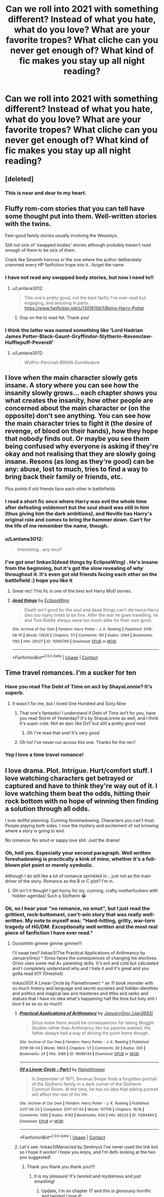 #+TITLE: Can we roll into 2021 with something different? Instead of what you hate, what do you love? What are your favorite tropes? What cliche can you never get enough of? What kind of fic makes you stay up all night reading?

* Can we roll into 2021 with something different? Instead of what you hate, what do you love? What are your favorite tropes? What cliche can you never get enough of? What kind of fic makes you stay up all night reading?
:PROPERTIES:
:Author: vichan
:Score: 111
:DateUnix: 1609462854.0
:DateShort: 2021-Jan-01
:FlairText: Discussion
:END:

** [deleted]
:PROPERTIES:
:Score: 34
:DateUnix: 1609465022.0
:DateShort: 2021-Jan-01
:END:

*** This is near and dear to my heart.
:PROPERTIES:
:Author: vichan
:Score: 15
:DateUnix: 1609467096.0
:DateShort: 2021-Jan-01
:END:


** Fluffy rom-com stories that you can tell have some thought put into them. Well-written stories with the twins.

Feel-good family stories usually involving the Weasleys.

Still not sick of 'swapped bodies' stories although probably haven't read enough of them to be sick of them.

Crack like Seventh horcrux or the one where the author deliberately crammed every HP fanfiction trope into it...forget the name
:PROPERTIES:
:Author: Lantana3012
:Score: 38
:DateUnix: 1609463398.0
:DateShort: 2021-Jan-01
:END:

*** I have not read any swapped body stories, but now I need to!!
:PROPERTIES:
:Author: PTwritesmore
:Score: 8
:DateUnix: 1609463676.0
:DateShort: 2021-Jan-01
:END:

**** u/Lantana3012:
#+begin_quote
  This one's pretty good, not the best fanfic I've ever read but engaging, and amusing in parts. [[https://www.fanfiction.net/s/13016156/1/Being-Harry-Potter]]
#+end_quote
:PROPERTIES:
:Author: Lantana3012
:Score: 7
:DateUnix: 1609463947.0
:DateShort: 2021-Jan-01
:END:

***** Oop on the to read list. Thank you!
:PROPERTIES:
:Author: PTwritesmore
:Score: 3
:DateUnix: 1609464135.0
:DateShort: 2021-Jan-01
:END:


*** I think the latter was named something like 'Lord Hadrian James Potter-Black-Gaunt-Gryffindor-Slytherin-Ravenclaw-Hufflepuff-Peverell'
:PROPERTIES:
:Author: redpxtato
:Score: 4
:DateUnix: 1609468399.0
:DateShort: 2021-Jan-01
:END:

**** u/Lantana3012:
#+begin_quote
  Wulfric-Percivall-BRIAN-Dumbledore
#+end_quote
:PROPERTIES:
:Author: Lantana3012
:Score: 4
:DateUnix: 1609468547.0
:DateShort: 2021-Jan-01
:END:


** I love when the main character slowly gets insane. A story where you can see how the insanity slowly grows... each chapter shows you what creates the insanity, how other people are concerned about the main character or (on the opposite) don't see anything. You can see how the main character tries to fight it (the desire of revenge, of blood on their hands), how they hope that nobody finds out. Or maybe you see them being confused why everyone is asking if they're okay and not realising that they are slowly going insane. Resons (as long as they're good) can be any: abuse, lost to much, tries to find a way to bring back their family or friends, etc.

Plus points if old friends face each other in battlefields
:PROPERTIES:
:Author: helloandbyeeee
:Score: 28
:DateUnix: 1609468603.0
:DateShort: 2021-Jan-01
:END:

*** I read a short fic once where Harry was evil the whole time after defeating voldemort but the soul shard was still in him (thus giving him the dark ambitions), and Neville has Harry's original role and comes to bring the hammer down. Can't for the life of me remember the name, though.
:PROPERTIES:
:Author: BabeWaitBabeNo
:Score: 6
:DateUnix: 1609469154.0
:DateShort: 2021-Jan-01
:END:


*** u/Lantana3012:
#+begin_quote
  Interesting...any recs?
#+end_quote
:PROPERTIES:
:Author: Lantana3012
:Score: 5
:DateUnix: 1609471822.0
:DateShort: 2021-Jan-01
:END:


*** I've got one! linkao3(dead things by EclipseWing) . He's insane from the beginning, but it's got the slow revealing of /why/ throughout it. It's even got old friends facing each other on the battlefield :) hope you like it
:PROPERTIES:
:Author: lilaccomma
:Score: 4
:DateUnix: 1609625770.0
:DateShort: 2021-Jan-03
:END:

**** Great rec! This fic is one of the best evil Harry MoD stories.
:PROPERTIES:
:Author: Zephrok
:Score: 2
:DateUnix: 1617911973.0
:DateShort: 2021-Apr-09
:END:


**** [[https://archiveofourown.org/works/15695769][*/dead things/*]] by [[https://www.archiveofourown.org/users/EclipseWing/pseuds/EclipseWing][/EclipseWing/]]

#+begin_quote
  Death isn't good for the soul and dead things can't die twice.Harry dies too many times to be fine. After the war he goes travelling; he and Tom Riddle always were too much alike for their own good.
#+end_quote

^{/Site/:} ^{Archive} ^{of} ^{Our} ^{Own} ^{*|*} ^{/Fandom/:} ^{Harry} ^{Potter} ^{-} ^{J.} ^{K.} ^{Rowling} ^{*|*} ^{/Published/:} ^{2018-08-16} ^{*|*} ^{/Words/:} ^{12826} ^{*|*} ^{/Chapters/:} ^{1/1} ^{*|*} ^{/Comments/:} ^{191} ^{*|*} ^{/Kudos/:} ^{3384} ^{*|*} ^{/Bookmarks/:} ^{1183} ^{*|*} ^{/Hits/:} ^{29027} ^{*|*} ^{/ID/:} ^{15695769} ^{*|*} ^{/Download/:} ^{[[https://archiveofourown.org/downloads/15695769/dead%20things.epub?updated_at=1607645611][EPUB]]} ^{or} ^{[[https://archiveofourown.org/downloads/15695769/dead%20things.mobi?updated_at=1607645611][MOBI]]}

--------------

*FanfictionBot*^{2.0.0-beta} | [[https://github.com/FanfictionBot/reddit-ffn-bot/wiki/Usage][Usage]] | [[https://www.reddit.com/message/compose?to=tusing][Contact]]
:PROPERTIES:
:Author: FanfictionBot
:Score: 2
:DateUnix: 1609625795.0
:DateShort: 2021-Jan-03
:END:


** Time travel romances. I'm a sucker for ten
:PROPERTIES:
:Author: Redhotlipstik
:Score: 55
:DateUnix: 1609463823.0
:DateShort: 2021-Jan-01
:END:

*** Have you read The Debt of Time on ao3 by ShayaLonnie? It's superb.
:PROPERTIES:
:Author: BabeWaitBabeNo
:Score: 12
:DateUnix: 1609466266.0
:DateShort: 2021-Jan-01
:END:

**** It wasn't for me, but I loved One Hundred and Sixty Nine
:PROPERTIES:
:Author: Redhotlipstik
:Score: 11
:DateUnix: 1609466367.0
:DateShort: 2021-Jan-01
:END:

***** That one's fantastic! I understand if Debt of Time isn't for you, have you read Storm of Yesterday? It's by ShayaLonnie as well, and I think it's super cute. Not an epic like DoT but still a pretty good read
:PROPERTIES:
:Author: midelus
:Score: 4
:DateUnix: 1609466958.0
:DateShort: 2021-Jan-01
:END:

****** Oh I've read that one! It's very good
:PROPERTIES:
:Author: Redhotlipstik
:Score: 3
:DateUnix: 1609468367.0
:DateShort: 2021-Jan-01
:END:


***** Oh ho! I've never run across this one. Thanks for the rec!!
:PROPERTIES:
:Author: BabeWaitBabeNo
:Score: 3
:DateUnix: 1609467055.0
:DateShort: 2021-Jan-01
:END:


*** Yep I love a time travel romance!
:PROPERTIES:
:Author: PTwritesmore
:Score: 6
:DateUnix: 1609464153.0
:DateShort: 2021-Jan-01
:END:


** I love drama. Plot. Intrigue. Hurt/comfort stuff. I love watching characters get betrayed or captured and have to think they're way out of it. I love watching them beat the odds, hitting their rock bottom with no hope of winning then finding a solution through all odds.

I love skillful planning. Cunning foreshadowing. Characters you can't trust. People playing both sides. I love the mystery and excitement of not knowing where a story is going to end.

No romance. No smut or sappy love shit. Just the drama!
:PROPERTIES:
:Author: WhistlingBanshee
:Score: 50
:DateUnix: 1609463807.0
:DateShort: 2021-Jan-01
:END:

*** Oh, hell yes. Especially your second paragraph. Well written foreshadowing is practically a kink of mine, whether it's a full-blown plot point or merely symbolic.

Although I do still like a bit of romance sprinkled in... just not as the main driver of the story. Romance as the B or C plot? I'm in.
:PROPERTIES:
:Author: vichan
:Score: 15
:DateUnix: 1609465067.0
:DateShort: 2021-Jan-01
:END:

**** Oh isn't it though! I get horny for sly, cunning, crafty motherfuckers with hidden agendas! Such a Slytherin 😂
:PROPERTIES:
:Author: WhistlingBanshee
:Score: 6
:DateUnix: 1609466017.0
:DateShort: 2021-Jan-01
:END:


*** Ok, so I hear your "no romance, no smut", but I just read the grittiest, rock-bottomest, can't-win story that was really well-written. My note to myself was: "Hard-hitting, gritty, war-torn tragedy of HG/DM. Exceptionally well written and the most real piece of fanfiction I have ever read."
:PROPERTIES:
:Author: BabeWaitBabeNo
:Score: 11
:DateUnix: 1609466196.0
:DateShort: 2021-Jan-01
:END:

**** Oooohhhh gimme gimme gimme!!!

I'll swap two? linkao3(The Practical Applications of Arithmancy by JanuaryGrey) ^ Sirius faces the consiquences of changing his electives. Orion uses some real A+ parenting skills. It's evil and cold but calculated and I completely understand why and I hate it and it's great and you gotta read it!!!! (Oneshot)

linkao3(Of A Linear Circle by Flamethrower) ^ an 11 book monster with so much history and language and secret societies and hidden identities and politics and magical law and masteries and titles and ranks and statues that I have no idea what's happening half the time but holy shit I love it so so so so much!
:PROPERTIES:
:Author: WhistlingBanshee
:Score: 6
:DateUnix: 1609466507.0
:DateShort: 2021-Jan-01
:END:

***** [[https://archiveofourown.org/works/19086139][*/Practical Applications of Arithmancy/*]] by [[https://www.archiveofourown.org/users/Jan3693/pseuds/JanuaryGrey][/JanuaryGrey (Jan3693)/]]

#+begin_quote
  Sirius knew there would be consequences for taking Muggle Studies rather than Arithmancy like his parents wanted. His father always had a way of driving the point home though.
#+end_quote

^{/Site/:} ^{Archive} ^{of} ^{Our} ^{Own} ^{*|*} ^{/Fandom/:} ^{Harry} ^{Potter} ^{-} ^{J.} ^{K.} ^{Rowling} ^{*|*} ^{/Published/:} ^{2019-06-04} ^{*|*} ^{/Words/:} ^{5903} ^{*|*} ^{/Chapters/:} ^{1/1} ^{*|*} ^{/Comments/:} ^{30} ^{*|*} ^{/Kudos/:} ^{300} ^{*|*} ^{/Bookmarks/:} ^{24} ^{*|*} ^{/Hits/:} ^{3186} ^{*|*} ^{/ID/:} ^{19086139} ^{*|*} ^{/Download/:} ^{[[https://archiveofourown.org/downloads/19086139/Practical%20Applications.epub?updated_at=1559616790][EPUB]]} ^{or} ^{[[https://archiveofourown.org/downloads/19086139/Practical%20Applications.mobi?updated_at=1559616790][MOBI]]}

--------------

[[https://archiveofourown.org/works/11284494][*/Of a Linear Circle - Part I/*]] by [[https://www.archiveofourown.org/users/flamethrower/pseuds/flamethrower][/flamethrower/]]

#+begin_quote
  In September of 1971, Severus Snape finds a forgotten portrait of the Slytherin family in a dark corner of the Slytherin Common Room. At the time, he has no idea that talking portrait will affect the rest of his life.
#+end_quote

^{/Site/:} ^{Archive} ^{of} ^{Our} ^{Own} ^{*|*} ^{/Fandom/:} ^{Harry} ^{Potter} ^{-} ^{J.} ^{K.} ^{Rowling} ^{*|*} ^{/Published/:} ^{2017-06-23} ^{*|*} ^{/Completed/:} ^{2017-07-04} ^{*|*} ^{/Words/:} ^{107176} ^{*|*} ^{/Chapters/:} ^{16/16} ^{*|*} ^{/Comments/:} ^{1290} ^{*|*} ^{/Kudos/:} ^{4742} ^{*|*} ^{/Bookmarks/:} ^{634} ^{*|*} ^{/Hits/:} ^{98223} ^{*|*} ^{/ID/:} ^{11284494} ^{*|*} ^{/Download/:} ^{[[https://archiveofourown.org/downloads/11284494/Of%20a%20Linear%20Circle%20-.epub?updated_at=1608258843][EPUB]]} ^{or} ^{[[https://archiveofourown.org/downloads/11284494/Of%20a%20Linear%20Circle%20-.mobi?updated_at=1608258843][MOBI]]}

--------------

*FanfictionBot*^{2.0.0-beta} | [[https://github.com/FanfictionBot/reddit-ffn-bot/wiki/Usage][Usage]] | [[https://www.reddit.com/message/compose?to=tusing][Contact]]
:PROPERTIES:
:Author: FanfictionBot
:Score: 3
:DateUnix: 1609466535.0
:DateShort: 2021-Jan-01
:END:


***** Let's see: linkao3(Manacled by Senlinyu) I've never used the link bot so I hope it works! I hope you enjoy, and I'm defo looking at the two you suggested!
:PROPERTIES:
:Author: BabeWaitBabeNo
:Score: 6
:DateUnix: 1609467304.0
:DateShort: 2021-Jan-01
:END:

****** Thank you thank you thank you!!!!
:PROPERTIES:
:Author: WhistlingBanshee
:Score: 2
:DateUnix: 1609467398.0
:DateShort: 2021-Jan-01
:END:

******* It is my pleasure! It's twisted and mysterious and just smashing!
:PROPERTIES:
:Author: BabeWaitBabeNo
:Score: 1
:DateUnix: 1609467541.0
:DateShort: 2021-Jan-01
:END:

******** Update, I'm on chapter 17 and this is gloriously horrific and twisted I love it!
:PROPERTIES:
:Author: WhistlingBanshee
:Score: 2
:DateUnix: 1609508838.0
:DateShort: 2021-Jan-01
:END:


******** Another update: chapter 48.

I love how sly and twisted Draco is this is so fun to read! I love these characters!! Eugh he's so smart and cold and cunning and cruel it's delightful to read I can really see it on him! My little black heart is grinning maniacally at all the stuff I really shouldn't be grinning so happily at 😈

I love the mystery! I don't know what his motives are at all? I assume good but I don't know how were going to get there. I adore Hermione's fustrations because of how stupidly idealistic the Order is. It's so dark and hopeless and I'm living for it!

I don't read Dramione at all. I think that's working in my favour here because these characters are so OOC that they are HP characters in name only. I love it. The world is so dark that these characters really fit it they just happen to have the HP history you know? Eugh it's really really good! Really good I'm thoroughly enjoying it 😊
:PROPERTIES:
:Author: WhistlingBanshee
:Score: 2
:DateUnix: 1609597478.0
:DateShort: 2021-Jan-02
:END:

********* OMG yay!! I'm so happy you're enjoying it so much! That's what I love about fanfic: it can be any way we wish it! Finding great stories, no matter how OOC the characters, is what I love most! This one is just crazy. Looking forward to hearing your final thoughts!!
:PROPERTIES:
:Author: BabeWaitBabeNo
:Score: 2
:DateUnix: 1609645624.0
:DateShort: 2021-Jan-03
:END:

********** Update:: I'm done!!! Well that was fun!! I think... I can't tell. I'm so glad the ending was somewhat happy in the mist of also being very sad. Like a hug and a punch in the gut all at once I don't really know what to feel...

Aurore was wonderful. And James. I just want to hug them oh my.

This was perfect. Exactly what I wanted. Something dark and twisted with cruel intentions and characters who I still don't really like even though I'm sure I was supposed to like them... Hermione is so fustrating and Draco is absolutely terrifying and I don't think I like either of them but I adore the story they were in!!! Eugh Lucius and Astoria! And the Flashbacks were painful! When Harry realises he's a Horcrux? That broke me. Especially because I already knew how the war played out. Having to then watch it play out was just heart breaking...

I really liked how it was almost 3 different stories in one? The opening third is delightfully cruel and twisted. The middle is just a slog of death and destruction. I love it but it was just never ending pain... It was a war. Then the last 3rd was slightly better. I'm glad someone got a happy ending out of it all at the very least.

10/10. I'll be rereading this. Thank you so much for the recommendation!
:PROPERTIES:
:Author: WhistlingBanshee
:Score: 3
:DateUnix: 1609698923.0
:DateShort: 2021-Jan-03
:END:

*********** You summed it up so perfectly! So happy to hear it was a great read for you!! I really loved the part when Ginny returned to clean up the mess finally. Ugh, sooooo good! Painful, but good!
:PROPERTIES:
:Author: BabeWaitBabeNo
:Score: 2
:DateUnix: 1609718136.0
:DateShort: 2021-Jan-04
:END:


****** [[https://archiveofourown.org/works/14454174][*/Manacled/*]] by [[https://www.archiveofourown.org/users/senlinyu/pseuds/senlinyu][/senlinyu/]]

#+begin_quote
  Harry Potter is dead. In the aftermath of the war, in order to strengthen the might of the magical world, Voldemort enacts a repopulation effort. Hermione Granger has an Order secret, lost but hidden in her mind, so she is sent as an enslaved surrogate to the High Reeve until her mind can be cracked. Now illustrated by Avendell.
#+end_quote

^{/Site/:} ^{Archive} ^{of} ^{Our} ^{Own} ^{*|*} ^{/Fandom/:} ^{Harry} ^{Potter} ^{-} ^{J.} ^{K.} ^{Rowling} ^{*|*} ^{/Published/:} ^{2018-04-27} ^{*|*} ^{/Completed/:} ^{2019-08-19} ^{*|*} ^{/Words/:} ^{370473} ^{*|*} ^{/Chapters/:} ^{77/77} ^{*|*} ^{/Comments/:} ^{7666} ^{*|*} ^{/Kudos/:} ^{15571} ^{*|*} ^{/Bookmarks/:} ^{3165} ^{*|*} ^{/Hits/:} ^{450675} ^{*|*} ^{/ID/:} ^{14454174} ^{*|*} ^{/Download/:} ^{[[https://archiveofourown.org/downloads/14454174/Manacled.epub?updated_at=1609110198][EPUB]]} ^{or} ^{[[https://archiveofourown.org/downloads/14454174/Manacled.mobi?updated_at=1609110198][MOBI]]}

--------------

*FanfictionBot*^{2.0.0-beta} | [[https://github.com/FanfictionBot/reddit-ffn-bot/wiki/Usage][Usage]] | [[https://www.reddit.com/message/compose?to=tusing][Contact]]
:PROPERTIES:
:Author: FanfictionBot
:Score: 2
:DateUnix: 1609467329.0
:DateShort: 2021-Jan-01
:END:


** Honestly? Good writing is enough. I have recently found myself reading stories that I normally don't read and liking things I used to actively avoid, and the writing was the only selling point necessary.
:PROPERTIES:
:Author: Llolola
:Score: 31
:DateUnix: 1609463462.0
:DateShort: 2021-Jan-01
:END:

*** Do you have any recommendations for these types of fics? :)
:PROPERTIES:
:Author: squib27
:Score: 5
:DateUnix: 1609467106.0
:DateShort: 2021-Jan-01
:END:

**** linkao3([[https://archiveofourown.org/works/15676317/chapters/36419703]]) linkao3([[https://archiveofourown.org/works/27998037/chapters/68579205]])
:PROPERTIES:
:Author: Llolola
:Score: 1
:DateUnix: 1609505071.0
:DateShort: 2021-Jan-01
:END:

***** [[https://archiveofourown.org/works/15676317][*/When Harry Met Tom/*]] by [[https://www.archiveofourown.org/users/The_Carnivorous_Muffin/pseuds/The_Carnivorous_Muffin][/The_Carnivorous_Muffin/]]

#+begin_quote
  When the battle in the department of mysteries heads south, Harry finds herself flung backwards in time to 1942, where Tom Riddle is a prefect in his fifth year. Armed with this knowledge, but little else, Harry desperately tries to find a way home and for once in her life not screw it up. Tom, for his own part, wonders when Harry Evans will head back to the mothership.
#+end_quote

^{/Site/:} ^{Archive} ^{of} ^{Our} ^{Own} ^{*|*} ^{/Fandom/:} ^{Harry} ^{Potter} ^{-} ^{J.} ^{K.} ^{Rowling} ^{*|*} ^{/Published/:} ^{2018-08-13} ^{*|*} ^{/Updated/:} ^{2020-12-14} ^{*|*} ^{/Words/:} ^{147977} ^{*|*} ^{/Chapters/:} ^{26/?} ^{*|*} ^{/Comments/:} ^{1168} ^{*|*} ^{/Kudos/:} ^{4751} ^{*|*} ^{/Bookmarks/:} ^{1276} ^{*|*} ^{/Hits/:} ^{105662} ^{*|*} ^{/ID/:} ^{15676317} ^{*|*} ^{/Download/:} ^{[[https://archiveofourown.org/downloads/15676317/When%20Harry%20Met%20Tom.epub?updated_at=1608001609][EPUB]]} ^{or} ^{[[https://archiveofourown.org/downloads/15676317/When%20Harry%20Met%20Tom.mobi?updated_at=1608001609][MOBI]]}

--------------

[[https://archiveofourown.org/works/27998037][*/Enticed/*]] by [[https://www.archiveofourown.org/users/ObsidianPen/pseuds/ObsidianPen][/ObsidianPen/]]

#+begin_quote
  Harry Potter, the A/B/O version.
#+end_quote

^{/Site/:} ^{Archive} ^{of} ^{Our} ^{Own} ^{*|*} ^{/Fandom/:} ^{Harry} ^{Potter} ^{-} ^{J.} ^{K.} ^{Rowling} ^{*|*} ^{/Published/:} ^{2020-12-10} ^{*|*} ^{/Updated/:} ^{2020-12-31} ^{*|*} ^{/Words/:} ^{41148} ^{*|*} ^{/Chapters/:} ^{7/?} ^{*|*} ^{/Comments/:} ^{167} ^{*|*} ^{/Kudos/:} ^{492} ^{*|*} ^{/Bookmarks/:} ^{122} ^{*|*} ^{/Hits/:} ^{5729} ^{*|*} ^{/ID/:} ^{27998037} ^{*|*} ^{/Download/:} ^{[[https://archiveofourown.org/downloads/27998037/Enticed.epub?updated_at=1609442519][EPUB]]} ^{or} ^{[[https://archiveofourown.org/downloads/27998037/Enticed.mobi?updated_at=1609442519][MOBI]]}

--------------

*FanfictionBot*^{2.0.0-beta} | [[https://github.com/FanfictionBot/reddit-ffn-bot/wiki/Usage][Usage]] | [[https://www.reddit.com/message/compose?to=tusing][Contact]]
:PROPERTIES:
:Author: FanfictionBot
:Score: 2
:DateUnix: 1609505086.0
:DateShort: 2021-Jan-01
:END:


*** OMG I totally agree!! I'll read absolutely anything by Kittenshift17 on ao3. They are an absolutely stupendous author! So many WIPs but I just can't help myself. Seriously, soooooo good!
:PROPERTIES:
:Author: BabeWaitBabeNo
:Score: 1
:DateUnix: 1609465948.0
:DateShort: 2021-Jan-01
:END:


** Right now I am loving the powerful Harry dimension traveling to where his parents are still alive.
:PROPERTIES:
:Author: friyay56
:Score: 29
:DateUnix: 1609463684.0
:DateShort: 2021-Jan-01
:END:

*** I'm always in need of good recs for this, if you don't mind sharing!
:PROPERTIES:
:Author: lapapillonne
:Score: 5
:DateUnix: 1609465758.0
:DateShort: 2021-Jan-01
:END:

**** [[https://m.fanfiction.net/s/5309378/1/The-golden-trio]] if you don't mind a golden trio poly relationshiP Harry Potter has finally defeated Voldemort. But there is nothing left in this world except for painful memories. So he and his lovers, Ron and Hermione decides to leave. But the new dimension they enter is not what they imagined. Threesome.

[[https://m.fanfiction.net/s/5502136/1/The-Mirror-of-possibilities]] The war is over, and Harry wants to continue with his life, a new home, Auror training and maybe even get married and have children in time. But his hopeful plans for the future encounter a glitch, in the form of an Alternative world where his parents are alive and he has siblings.

[[https://m.fanfiction.net/s/9704180/1/I-m-Still-Here]] The second war with Voldemort never really ended, and there were no winners, certainly not Harry Potter who has lost everything. What will Harry do when a ritual from Voldemort sends him to another world? How will he manage in this new world in which he never existed, especially as he sees familiar events unfolding? Harry/Multi eventually.

[[https://m.fanfiction.net/s/7534131/1/Stunning-Shifts]] During a publicity stunt, Harry and five others are sent to another world where a well timed Stupefy made all the difference. As Harry looks for his peers and a way home, another Harry investigates the odd arrival of his doppelganger. (Canon, EWE, dimension travel, AU)

[[https://m.fanfiction.net/s/13507183/1/How-Like-Home]] When Sirius falls through the veil, Harry chases after him, determined to find him on the other side. What he finds instead is an alternate universe. Harry is recognized as a duplicate of Harry Potter, a normal fifteen year old boy, and is entrusted to the care of Lily and James. From them, Harry discovers that Voldemort is not, and never was, a threat in this universe.

[[https://m.fanfiction.net/s/9649140/1/To-Call-A-Place-Home]] Harry won the war. It's months afterwards and unexpectedly, he's literally picked up off the face of the world and shoved into another. One where Harry Potter died a long time ago. Where the Potter family's still fighting a war against a Dark Lord that's ruling the world one muggle murder at a time. They say he's their only hope. Harry doesn't really want in.
:PROPERTIES:
:Author: friyay56
:Score: 11
:DateUnix: 1609466263.0
:DateShort: 2021-Jan-01
:END:

***** Thank you!

Edit: here are some of mine

[[https://www.fanfiction.net/s/12307886/1/Strange-Reflections]] In the aftermath of the Second Blood War its horrors still haunt the survivors, the country needs to be rebuilt and the last thing Harry Potter needed was a family of Potters from another dimension suddenly appearing.

[[https://archiveofourown.org/works/16089920]] It was time.

Harry stepped out into the open, breathing in to allow the scent of the forest to calm any nerves he had left. The sky appeared grey in these twilight hours, which he supposed was appropriate for the situation. A dark, but gentle, situation that made Harry feel both serene and frightened at the same time. Nagini was dead, thanks to Neville, and now one curse will win this war.

Harry just needed to die first.

But magic is complicated. Very complicated. So it shouldn't come as a surprise when the killing curse sends him somewhere else.

Somewhere he was dragged from seventeen years ago.

[[https://archiveofourown.org/works/7749775]] Magic could do so much. And also so little.

or; Harry wakes up in a universe not his own.

[[http://www.fanfiction.net/s/4180686/1/Across_the_Universe]] Not really timetravel, but kind of close. James Potter observes as Harry arrives to an alternate dimension where his parents are alive and Neville is the Boy-Who-Lived. Trying to teach old cliches new tricks, here.

[[http://www.fanfiction.net/s/2477819/1/bLily_b_Potter_and_the_Worst_bHoliday_b]] Sixteen years to the day after her first born son was murdered, Professor Lily Potter must deal with the arrival of six unknown people. Post OotP. Reedited and reposted.
:PROPERTIES:
:Author: lapapillonne
:Score: 5
:DateUnix: 1609466683.0
:DateShort: 2021-Jan-01
:END:


**** linkffn(11574569)

Dodging Prison and Stealing Witches is a story I frequently reread because of the worldbuilding and the not super serious yet not too casual storytelling involving time travel. It's just an entertaining read.
:PROPERTIES:
:Author: SwordoftheMourn
:Score: 4
:DateUnix: 1609491414.0
:DateShort: 2021-Jan-01
:END:

***** [[https://www.fanfiction.net/s/11574569/1/][*/Dodging Prison and Stealing Witches - Revenge is Best Served Raw/*]] by [[https://www.fanfiction.net/u/6791440/LeadVonE][/LeadVonE/]]

#+begin_quote
  Harry Potter has been banged up for ten years in the hellhole brig of Azkaban for a crime he didn't commit, and his traitorous brother, the not-really-boy-who-lived, has royally messed things up. After meeting Fate and Death, Harry is given a second chance to squash Voldemort, dodge a thousand years in prison, and snatch everything his hated brother holds dear. H/Hr/LL/DG/GW.
#+end_quote

^{/Site/:} ^{fanfiction.net} ^{*|*} ^{/Category/:} ^{Harry} ^{Potter} ^{*|*} ^{/Rated/:} ^{Fiction} ^{M} ^{*|*} ^{/Chapters/:} ^{57} ^{*|*} ^{/Words/:} ^{646,435} ^{*|*} ^{/Reviews/:} ^{8,868} ^{*|*} ^{/Favs/:} ^{17,801} ^{*|*} ^{/Follows/:} ^{21,009} ^{*|*} ^{/Updated/:} ^{4/21/2020} ^{*|*} ^{/Published/:} ^{10/23/2015} ^{*|*} ^{/id/:} ^{11574569} ^{*|*} ^{/Language/:} ^{English} ^{*|*} ^{/Genre/:} ^{Adventure/Romance} ^{*|*} ^{/Characters/:} ^{<Harry} ^{P.,} ^{Hermione} ^{G.,} ^{Daphne} ^{G.,} ^{Ginny} ^{W.>} ^{*|*} ^{/Download/:} ^{[[http://www.ff2ebook.com/old/ffn-bot/index.php?id=11574569&source=ff&filetype=epub][EPUB]]} ^{or} ^{[[http://www.ff2ebook.com/old/ffn-bot/index.php?id=11574569&source=ff&filetype=mobi][MOBI]]}

--------------

*FanfictionBot*^{2.0.0-beta} | [[https://github.com/FanfictionBot/reddit-ffn-bot/wiki/Usage][Usage]] | [[https://www.reddit.com/message/compose?to=tusing][Contact]]
:PROPERTIES:
:Author: FanfictionBot
:Score: 3
:DateUnix: 1609491433.0
:DateShort: 2021-Jan-01
:END:


***** It's really quite impressive. I'm always right on the edge of feeling like I should be horribly squicked-out by it, but the author spins such an amusing yarn that I guess I don't mind?
:PROPERTIES:
:Author: Xujhan
:Score: 2
:DateUnix: 1609603118.0
:DateShort: 2021-Jan-02
:END:


** Give me enemies to lovers any day! My absolute favorite trope of all time

Love potion mishaps

Time travel that is actually thought out

Development of Draco - there is so much potential there for interesting redemption stories and I love them

Happily ever after endings and romantic fluff

Well written Marauders banter

Well written Weasley twins
:PROPERTIES:
:Author: PTwritesmore
:Score: 27
:DateUnix: 1609463993.0
:DateShort: 2021-Jan-01
:END:

*** Are you me? I love all of this stuff! Not sure how you feel about triads but I read a great one where HG/DM/HP use deathly hallows to time-travel to kick butt and get revenge. Really good: Darkly Loyal by Keira Marcos.
:PROPERTIES:
:Author: BabeWaitBabeNo
:Score: 7
:DateUnix: 1609466881.0
:DateShort: 2021-Jan-01
:END:

**** Thank you for the rec! That sounds good
:PROPERTIES:
:Author: PTwritesmore
:Score: 5
:DateUnix: 1609468948.0
:DateShort: 2021-Jan-01
:END:


*** blue kat on ao3 (she's also on ff.net, wattpad and harry potter fanfiction - all either blue kat or akabluekat i think) writes Fred SO well
:PROPERTIES:
:Author: baileyashbyy
:Score: 3
:DateUnix: 1609512929.0
:DateShort: 2021-Jan-01
:END:

**** Going to go check them out!
:PROPERTIES:
:Author: PTwritesmore
:Score: 1
:DateUnix: 1609541675.0
:DateShort: 2021-Jan-02
:END:


** Post war, either 8th year or just out in the world, but dealing with the aftermath, with difficult conversations, shades of grey and reconciliation, etc. Romance completely optional
:PROPERTIES:
:Author: spacecadet917
:Score: 11
:DateUnix: 1609472761.0
:DateShort: 2021-Jan-01
:END:

*** +1

Post-war recovery fics were what brought me back to HP fanfiction this year
:PROPERTIES:
:Author: a_venus_flytrap
:Score: 3
:DateUnix: 1609475508.0
:DateShort: 2021-Jan-01
:END:


*** Do you have any recommendations? It's my favourite trope as well and I'd love to have some new things to read
:PROPERTIES:
:Author: miamental
:Score: 2
:DateUnix: 1609509284.0
:DateShort: 2021-Jan-01
:END:


** If I could just read good Harry/Hermione tent fics on a rainy day with a mug of cocoa until the heat death of the universe, I would.
:PROPERTIES:
:Author: MayhapsAnAltAccount
:Score: 10
:DateUnix: 1609486146.0
:DateShort: 2021-Jan-01
:END:


** - non-canon pairings, especially for Harry. The great thing about Harry having non-Ginny and Hermione relationships, or even friendships, is that it significantly opens the number of stories that you can explore. I'm a sucker for Daphne Greengrass, but also enjoy Susan Bones and Katie Bell as love interests. Harry is just so damn isolated all the time that you want more positive human interaction for him.
- post-Hogwarts recovery and rebuilding of the wizarding world
- Dumbledore realizing his mistakes with Harry sooner and truly making amends with him
:PROPERTIES:
:Author: A2groundhog
:Score: 9
:DateUnix: 1609478527.0
:DateShort: 2021-Jan-01
:END:

*** Same as you, I love non canon pairings for Harry. Those are the main three for me too. I got into fanfiction cause I wanted to read character interactions. Ship fics are the easiest route for those. No disrespect to the canon ships, but I just am bored by them at this point.

To your second point that's part of why I love the fic Novocain, although I imagine you already know that one.

And to you third point that something I'd like to see more of.
:PROPERTIES:
:Author: Tru_bearshark
:Score: 3
:DateUnix: 1609537853.0
:DateShort: 2021-Jan-02
:END:

**** You might be interested in a Harry/Daphne fic I recently read that is epilogue compliant called "[[https://www.fanfiction.net/s/12414949/1/Black-coffee-with-sugar][Black-coffee-with-sugar]]". linkffn(12414949)

Novocaine is great! I hoping for an update soon.
:PROPERTIES:
:Author: A2groundhog
:Score: 1
:DateUnix: 1609538724.0
:DateShort: 2021-Jan-02
:END:

***** Read that one a few times. It's good. Even though it speeds through to the end.
:PROPERTIES:
:Author: Tru_bearshark
:Score: 2
:DateUnix: 1609539213.0
:DateShort: 2021-Jan-02
:END:


***** [[https://www.fanfiction.net/s/12414949/1/][*/Black coffee, with sugar/*]] by [[https://www.fanfiction.net/u/1445361/Marenke][/Marenke/]]

#+begin_quote
  Daphne woke up to the smell of coffee, which was unusual, all things considered. Mostly because she didn't drink coffee.
#+end_quote

^{/Site/:} ^{fanfiction.net} ^{*|*} ^{/Category/:} ^{Harry} ^{Potter} ^{*|*} ^{/Rated/:} ^{Fiction} ^{T} ^{*|*} ^{/Chapters/:} ^{30} ^{*|*} ^{/Words/:} ^{54,164} ^{*|*} ^{/Reviews/:} ^{377} ^{*|*} ^{/Favs/:} ^{1,089} ^{*|*} ^{/Follows/:} ^{1,004} ^{*|*} ^{/Updated/:} ^{10/6/2017} ^{*|*} ^{/Published/:} ^{3/21/2017} ^{*|*} ^{/Status/:} ^{Complete} ^{*|*} ^{/id/:} ^{12414949} ^{*|*} ^{/Language/:} ^{English} ^{*|*} ^{/Genre/:} ^{Romance/Angst} ^{*|*} ^{/Characters/:} ^{<Daphne} ^{G.,} ^{Harry} ^{P.>} ^{*|*} ^{/Download/:} ^{[[http://www.ff2ebook.com/old/ffn-bot/index.php?id=12414949&source=ff&filetype=epub][EPUB]]} ^{or} ^{[[http://www.ff2ebook.com/old/ffn-bot/index.php?id=12414949&source=ff&filetype=mobi][MOBI]]}

--------------

*FanfictionBot*^{2.0.0-beta} | [[https://github.com/FanfictionBot/reddit-ffn-bot/wiki/Usage][Usage]] | [[https://www.reddit.com/message/compose?to=tusing][Contact]]
:PROPERTIES:
:Author: FanfictionBot
:Score: 1
:DateUnix: 1609538746.0
:DateShort: 2021-Jan-02
:END:


*** I wish there were more good post-war fics. Of course there's nothing wrong with stories about teenagers - we're all here because of a young adult series, after all - but adult life has a different flavour to it. I'm also a sucker for stories about decent people being decent to each other, without Voldemort looming in the background.

Maybe all I really want is a thousand variations on Grow Young With Me.
:PROPERTIES:
:Author: Xujhan
:Score: 2
:DateUnix: 1609603705.0
:DateShort: 2021-Jan-02
:END:

**** "Grow Young With Me" is a really nice story. If you like post-war, then I can think of 3 authors that have written pretty good post-war story collections. I'm sure you have already read fics by these authors.

- Northumbrian

  - [[https://www.fanfiction.net/u/2132422/Northumbrian]]

- little0bird

  - [[https://www.fanfiction.net/u/1443437/little0bird]]
  - [[https://archiveofourown.org/users/little0bird/pseuds/little0bird/works?fandom_id=136512]]

- FloreatCastellum

  - [[https://archiveofourown.org/users/FloreatCastellum/pseuds/FloreatCastellum]]
  - [[https://www.fanfiction.net/u/6993240/FloreatCastellum]]
  - [[https://floreatcastellumposts.tumblr.com/]]
:PROPERTIES:
:Author: A2groundhog
:Score: 1
:DateUnix: 1609607677.0
:DateShort: 2021-Jan-02
:END:


** After the year 2020 was, what I really want from 2021 is some "everybody lives" fics where sensible decisions get made in Harry's life by supportive grownups, and it leads to everyone developing much better plans, and not racing off to make silly mistakes and die.

I want some fluff, I want some happy-ever-afters.

I want more golden trio poly triads.

I want exploration of wizarding culture that isn't superficial or imitation of Victorian Muggle upper classes, and exploration of their history and relationship towards things that are effectively meaningless in the magical world, like race, sex, gender, orientation, and how that impacts their views on Muggles (in such a way that it doesn't become pureblood apologism, nor Mugglewank).

But mostly, the triad thing.
:PROPERTIES:
:Author: gremilym
:Score: 11
:DateUnix: 1609502850.0
:DateShort: 2021-Jan-01
:END:

*** I love golden trio poly triads but struggling to find any new or long fics. I have a plunny on my list but I want to be able to give it full attention so finishing my other stories first.

Would be grateful if you have any recs?
:PROPERTIES:
:Author: accio-broom
:Score: 3
:DateUnix: 1609513996.0
:DateShort: 2021-Jan-01
:END:


** [deleted]
:PROPERTIES:
:Score: 12
:DateUnix: 1609467245.0
:DateShort: 2021-Jan-01
:END:

*** I love me some good Haphne stories
:PROPERTIES:
:Author: A2groundhog
:Score: 3
:DateUnix: 1609477530.0
:DateShort: 2021-Jan-01
:END:


*** Haphne for me as well.
:PROPERTIES:
:Author: Nepperoni289
:Score: 1
:DateUnix: 1609523753.0
:DateShort: 2021-Jan-01
:END:


** Adoption stories and learning to be a family.
:PROPERTIES:
:Author: Welfycat
:Score: 9
:DateUnix: 1609466387.0
:DateShort: 2021-Jan-01
:END:

*** u/Lantana3012:
#+begin_quote
  I'm currently on a Sirius-gets-free-and-raises-Harry kick, love those
#+end_quote
:PROPERTIES:
:Author: Lantana3012
:Score: 9
:DateUnix: 1609467550.0
:DateShort: 2021-Jan-01
:END:

**** linkao3(The Dogfather) linkao3(Stealing Harry)
:PROPERTIES:
:Author: WhistlingBanshee
:Score: 4
:DateUnix: 1609509023.0
:DateShort: 2021-Jan-01
:END:

***** [[https://archiveofourown.org/works/13760487][*/the dogfather/*]] by [[https://www.archiveofourown.org/users/hollimichele/pseuds/hollimichele][/hollimichele/]]

#+begin_quote
  “I'm not a reverse werewolf either,” says the man. “I'm your godfather.”
#+end_quote

^{/Site/:} ^{Archive} ^{of} ^{Our} ^{Own} ^{*|*} ^{/Fandom/:} ^{Harry} ^{Potter} ^{-} ^{J.} ^{K.} ^{Rowling} ^{*|*} ^{/Published/:} ^{2018-02-22} ^{*|*} ^{/Completed/:} ^{2018-10-04} ^{*|*} ^{/Words/:} ^{47681} ^{*|*} ^{/Chapters/:} ^{4/4} ^{*|*} ^{/Comments/:} ^{1288} ^{*|*} ^{/Kudos/:} ^{15002} ^{*|*} ^{/Bookmarks/:} ^{4489} ^{*|*} ^{/Hits/:} ^{179842} ^{*|*} ^{/ID/:} ^{13760487} ^{*|*} ^{/Download/:} ^{[[https://archiveofourown.org/downloads/13760487/the%20dogfather.epub?updated_at=1608581053][EPUB]]} ^{or} ^{[[https://archiveofourown.org/downloads/13760487/the%20dogfather.mobi?updated_at=1608581053][MOBI]]}

--------------

[[https://archiveofourown.org/works/987408][*/Stealing Harry/*]] by [[https://www.archiveofourown.org/users/copperbadge/pseuds/copperbadge][/copperbadge/]]

#+begin_quote
  In an alternate universe where Sirius Black never went to Azkaban, Harry divides his life between the Dursleys' house and Mr. Black's bookshop -- until Sirius realises what the Dursleys are doing to him, and takes him away from their care.
#+end_quote

^{/Site/:} ^{Archive} ^{of} ^{Our} ^{Own} ^{*|*} ^{/Fandom/:} ^{Harry} ^{Potter} ^{-} ^{J.} ^{K.} ^{Rowling} ^{*|*} ^{/Published/:} ^{2004-05-01} ^{*|*} ^{/Completed/:} ^{2004-05-01} ^{*|*} ^{/Words/:} ^{99937} ^{*|*} ^{/Chapters/:} ^{11/11} ^{*|*} ^{/Comments/:} ^{830} ^{*|*} ^{/Kudos/:} ^{10587} ^{*|*} ^{/Bookmarks/:} ^{2586} ^{*|*} ^{/Hits/:} ^{313024} ^{*|*} ^{/ID/:} ^{987408} ^{*|*} ^{/Download/:} ^{[[https://archiveofourown.org/downloads/987408/Stealing%20Harry.epub?updated_at=1607742328][EPUB]]} ^{or} ^{[[https://archiveofourown.org/downloads/987408/Stealing%20Harry.mobi?updated_at=1607742328][MOBI]]}

--------------

*FanfictionBot*^{2.0.0-beta} | [[https://github.com/FanfictionBot/reddit-ffn-bot/wiki/Usage][Usage]] | [[https://www.reddit.com/message/compose?to=tusing][Contact]]
:PROPERTIES:
:Author: FanfictionBot
:Score: 2
:DateUnix: 1609509053.0
:DateShort: 2021-Jan-01
:END:


** Anything with James and Lily in it that's well written, I just can't get enough of that pairing. And when Lily gets close to the rest of the marauders...

And the best fics of all are change in canon where they live and Voldemort gets defeated some other way (although those are harder to find)

I'm also ok with AUs of them together although they usually don't capture my interest quite like them at Hogwarts
:PROPERTIES:
:Author: SatanV3
:Score: 5
:DateUnix: 1609469293.0
:DateShort: 2021-Jan-01
:END:

*** [[/r/Jily][r/Jily]] needs more love, if you're not already on there
:PROPERTIES:
:Author: rohan62442
:Score: 4
:DateUnix: 1609502976.0
:DateShort: 2021-Jan-01
:END:


*** linkffn(The Life and Times by Jewels5) if you haven't already. Best Jily fic I've read even just for the writing and narration!
:PROPERTIES:
:Author: WhistlingBanshee
:Score: 2
:DateUnix: 1609509133.0
:DateShort: 2021-Jan-01
:END:

**** Yes I love that fic. Too bad it was abandoned actually kills me
:PROPERTIES:
:Author: SatanV3
:Score: 3
:DateUnix: 1609541966.0
:DateShort: 2021-Jan-02
:END:


**** [[https://www.fanfiction.net/s/5200789/1/][*/The Life and Times/*]] by [[https://www.fanfiction.net/u/376071/Jewels5][/Jewels5/]]

#+begin_quote
  She was dramatic. He was dynamic. She was precise. He was impulsive. He was James, and she was Lily, and one day they shared a kiss, but before that they shared many arguments, for he was cocky, and she was sweet, and matters of the heart require time.
#+end_quote

^{/Site/:} ^{fanfiction.net} ^{*|*} ^{/Category/:} ^{Harry} ^{Potter} ^{*|*} ^{/Rated/:} ^{Fiction} ^{M} ^{*|*} ^{/Chapters/:} ^{36} ^{*|*} ^{/Words/:} ^{613,762} ^{*|*} ^{/Reviews/:} ^{12,001} ^{*|*} ^{/Favs/:} ^{11,799} ^{*|*} ^{/Follows/:} ^{9,912} ^{*|*} ^{/Updated/:} ^{8/30/2013} ^{*|*} ^{/Published/:} ^{7/8/2009} ^{*|*} ^{/id/:} ^{5200789} ^{*|*} ^{/Language/:} ^{English} ^{*|*} ^{/Genre/:} ^{Drama/Adventure} ^{*|*} ^{/Characters/:} ^{James} ^{P.,} ^{Lily} ^{Evans} ^{P.} ^{*|*} ^{/Download/:} ^{[[http://www.ff2ebook.com/old/ffn-bot/index.php?id=5200789&source=ff&filetype=epub][EPUB]]} ^{or} ^{[[http://www.ff2ebook.com/old/ffn-bot/index.php?id=5200789&source=ff&filetype=mobi][MOBI]]}

--------------

*FanfictionBot*^{2.0.0-beta} | [[https://github.com/FanfictionBot/reddit-ffn-bot/wiki/Usage][Usage]] | [[https://www.reddit.com/message/compose?to=tusing][Contact]]
:PROPERTIES:
:Author: FanfictionBot
:Score: 1
:DateUnix: 1609509150.0
:DateShort: 2021-Jan-01
:END:


** Amnesia I just love stories where my favorite character is hit in the head. It's just my thing also coffee shop au. Also really Angsty fics with lots of misunderstandings. And slice of life.
:PROPERTIES:
:Author: L_thefriendlygohst
:Score: 6
:DateUnix: 1609472805.0
:DateShort: 2021-Jan-01
:END:


** - Enemies to lovers
- Time Travel but only if it's done well
- Marriage Law but only it's done well
- Stuck together/forced together in some way (bonus points if they're enemies)
- Finding out they love each other by smelling Amortentia
- Secret relationships
- Fake dating

Also I really dislike OOC characters but sometimes when they're given completely different backgrounds than what was canon and they're OOC, i get really intrigued. For example I was reading a James/Lily fic one time where James and the other Marauders were in Slytherin and on their way to being Death Eaters and Lily was a pure blood but she masqueraded as a muggleborn to spite her pure blood supremacist family. I was immersed in it COMPLETELY I didn't sleep properly for two days just so I can finish it because I liked it so much even though it could have been written better.

Also I just love drama. I love it when you're reading and everything's okay and then a bombshell gets dropped and you get a smile on your face because you know this fucks so much shit up, I live for that stuff!
:PROPERTIES:
:Author: squib27
:Score: 7
:DateUnix: 1609466978.0
:DateShort: 2021-Jan-01
:END:

*** u/Vasilion:
#+begin_quote
  James/Lily fic one time where James and the other Marauders were in Slytherin and on their way to being Death Eaters and Lily was a pure blood but she masqueraded as a muggleborn
#+end_quote

What's this fic if I may ask? It sounds intriguing to say the least.
:PROPERTIES:
:Author: Vasilion
:Score: 2
:DateUnix: 1609493025.0
:DateShort: 2021-Jan-01
:END:

**** It's called In The Dark! Here's the link:

[[https://m.fanfiction.net/s/10393907/1/In-the-Dark]]
:PROPERTIES:
:Author: squib27
:Score: 2
:DateUnix: 1609528955.0
:DateShort: 2021-Jan-01
:END:

***** Thank you!
:PROPERTIES:
:Author: Vasilion
:Score: 2
:DateUnix: 1609572344.0
:DateShort: 2021-Jan-02
:END:


*** u/Lantana3012:
#+begin_quote
  Ahhh! To each their own but the Amortentia thing happens so much! "Fred wondered what the third mysterious scent was...then he passed Hermione and realized it was HER."
#+end_quote
:PROPERTIES:
:Author: Lantana3012
:Score: 2
:DateUnix: 1609468718.0
:DateShort: 2021-Jan-01
:END:

**** Okay maybe not like THAT

More like the ones where they bicker and fight about the other having a strong smelling perfume or something until they realize it's the Amortentia. That type of thing is my guilty pleasure :D
:PROPERTIES:
:Author: squib27
:Score: 2
:DateUnix: 1609473050.0
:DateShort: 2021-Jan-01
:END:


** I'm such a huge Dramione fan. I'll read almost anything with draco/hermione. Hurt/comfort dynamic is great, and redeemed!draco is great. Honestly, most pairings of hermione/anyone-not-ron. I just always thought she was too intellectual to be happy with Ron. I could do with less ron-bashing dramione stories. I love ones where Ron is supportive/understanding.

However, you can't really go wrong with time-fravel fics. They're so good! My favorite: The Debt of Time by ShayaLonnie on Archive of Our Own. My eyes were so dry and scratchy from all the non-sleep I did devouring this beauty.

I have read a few really great gray!hermione fics where she embraces dark magic as well as light to help the Light get ahead against voldemort.
:PROPERTIES:
:Author: BabeWaitBabeNo
:Score: 8
:DateUnix: 1609465804.0
:DateShort: 2021-Jan-01
:END:

*** [deleted]
:PROPERTIES:
:Score: 1
:DateUnix: 1609468493.0
:DateShort: 2021-Jan-01
:END:

**** Lol I mean, it is fiction after all. And people can change. You can enjoy your favs and I'll enjoy mine. I do think a lot of stories could do with much less ron-bashing, though. I wish there were more where Ron was shown as the brilliant strategist he is.
:PROPERTIES:
:Author: BabeWaitBabeNo
:Score: 11
:DateUnix: 1609468706.0
:DateShort: 2021-Jan-01
:END:


*** u/davidwelch158:
#+begin_quote
  I have read a few really great gray!hermione fics where she embraces dark magic as well as light to help the Light get ahead against voldemort.
#+end_quote

Do you have any recommendations?
:PROPERTIES:
:Author: davidwelch158
:Score: 1
:DateUnix: 1609470151.0
:DateShort: 2021-Jan-01
:END:

**** Well, the one I can think of off the top of my head is off the beaten path, but quite enjoyable! Linkffn(Hermione Granger, Demonologist by BrilliantLady). There's another one where Hermione fakes her parents deaths to save them but.... I need some time to poke around and find it lol also, a bit gritty and unfinished but linkao3(When Hermione Fights by Aivy, queenie17).

Edit: lol faking her parents' death is the same story as When Hermione Fights! Hope you enjoy :)
:PROPERTIES:
:Author: BabeWaitBabeNo
:Score: 3
:DateUnix: 1609470621.0
:DateShort: 2021-Jan-01
:END:

***** Thanks.
:PROPERTIES:
:Author: davidwelch158
:Score: 2
:DateUnix: 1609473822.0
:DateShort: 2021-Jan-01
:END:


***** [[https://archiveofourown.org/works/9823712][*/When Hermione Fights/*]] by [[https://www.archiveofourown.org/users/Aivy/pseuds/Aivy/users/queenie17/pseuds/queenie17][/Aivyqueenie17/]]

#+begin_quote
  They say you always have a choice and I had chosen. I would fight! I was ready to face life with all its ups and downs. I would follow the path of a warrior, not popular but necessary, as I had been part of the war for years. Every year without fail Harry, Ron and I would fight for our lives. Was I, Hermione Granger, a good person and would I still be good after everything was done and finished? This is my story beginning at the end of the holidays after Year Four (GoF), and in the end you'll have to decide if my actions and my decisions were the right ones! HG with SB, DM, SS and LM; HP will play a bigger role as the story progresses!
#+end_quote

^{/Site/:} ^{Archive} ^{of} ^{Our} ^{Own} ^{*|*} ^{/Fandom/:} ^{Harry} ^{Potter} ^{-} ^{J.} ^{K.} ^{Rowling} ^{*|*} ^{/Published/:} ^{2017-02-19} ^{*|*} ^{/Updated/:} ^{2020-12-18} ^{*|*} ^{/Words/:} ^{783824} ^{*|*} ^{/Chapters/:} ^{140/?} ^{*|*} ^{/Comments/:} ^{686} ^{*|*} ^{/Kudos/:} ^{832} ^{*|*} ^{/Bookmarks/:} ^{255} ^{*|*} ^{/Hits/:} ^{61833} ^{*|*} ^{/ID/:} ^{9823712} ^{*|*} ^{/Download/:} ^{[[https://archiveofourown.org/downloads/9823712/When%20Hermione%20Fights.epub?updated_at=1608285572][EPUB]]} ^{or} ^{[[https://archiveofourown.org/downloads/9823712/When%20Hermione%20Fights.mobi?updated_at=1608285572][MOBI]]}

--------------

[[https://www.fanfiction.net/s/12614436/1/][*/Hermione Granger, Demonologist/*]] by [[https://www.fanfiction.net/u/6872861/BrilliantLady][/BrilliantLady/]]

#+begin_quote
  Hermione was eight when she summoned her first demon. She was lonely. He asked what she wanted, and she said a friend to have tea parties with. It confused him a lot. But that wasn't going to stop him from striking a promising deal with the young witch. Dark!Hermione, Slytherin!Hermione, occult theme. Complete.
#+end_quote

^{/Site/:} ^{fanfiction.net} ^{*|*} ^{/Category/:} ^{Harry} ^{Potter} ^{*|*} ^{/Rated/:} ^{Fiction} ^{T} ^{*|*} ^{/Chapters/:} ^{11} ^{*|*} ^{/Words/:} ^{50,955} ^{*|*} ^{/Reviews/:} ^{1,217} ^{*|*} ^{/Favs/:} ^{4,409} ^{*|*} ^{/Follows/:} ^{2,453} ^{*|*} ^{/Updated/:} ^{10/19/2017} ^{*|*} ^{/Published/:} ^{8/14/2017} ^{*|*} ^{/Status/:} ^{Complete} ^{*|*} ^{/id/:} ^{12614436} ^{*|*} ^{/Language/:} ^{English} ^{*|*} ^{/Genre/:} ^{Fantasy/Supernatural} ^{*|*} ^{/Characters/:} ^{Hermione} ^{G.,} ^{Theodore} ^{N.} ^{*|*} ^{/Download/:} ^{[[http://www.ff2ebook.com/old/ffn-bot/index.php?id=12614436&source=ff&filetype=epub][EPUB]]} ^{or} ^{[[http://www.ff2ebook.com/old/ffn-bot/index.php?id=12614436&source=ff&filetype=mobi][MOBI]]}

--------------

*FanfictionBot*^{2.0.0-beta} | [[https://github.com/FanfictionBot/reddit-ffn-bot/wiki/Usage][Usage]] | [[https://www.reddit.com/message/compose?to=tusing][Contact]]
:PROPERTIES:
:Author: FanfictionBot
:Score: 1
:DateUnix: 1609470659.0
:DateShort: 2021-Jan-01
:END:


*** Come join us in [[/r/dramione][r/dramione]]! :)
:PROPERTIES:
:Author: geriatric-peepshow
:Score: 1
:DateUnix: 1609508856.0
:DateShort: 2021-Jan-01
:END:

**** Joined!
:PROPERTIES:
:Author: BabeWaitBabeNo
:Score: 1
:DateUnix: 1609645649.0
:DateShort: 2021-Jan-03
:END:


** I love it when people give backstories to kinda minor characters (I say kinda minor cuz I love it when people do this with Quirrell but Quirrell isn't too important but he's not really minor as well)
:PROPERTIES:
:Author: qBananaq
:Score: 4
:DateUnix: 1609473945.0
:DateShort: 2021-Jan-01
:END:


** I love crack.
:PROPERTIES:
:Author: Termsndconditions
:Score: 5
:DateUnix: 1609475584.0
:DateShort: 2021-Jan-01
:END:

*** You got any recs? I'm always on the lookout for more quality crack!
:PROPERTIES:
:Author: zerorita
:Score: 3
:DateUnix: 1609514387.0
:DateShort: 2021-Jan-01
:END:


** Something that comes to an ending abruptly, but well. linkffn(11697407)

I don't need a fluffy epilogue, but just an ending that ties up the story neatly, abruptly, and leaves me in awe for a few minutes.
:PROPERTIES:
:Author: ApteryxAustralis
:Score: 5
:DateUnix: 1609477189.0
:DateShort: 2021-Jan-01
:END:

*** [[https://www.fanfiction.net/s/11697407/1/][*/Contractual Invalidation/*]] by [[https://www.fanfiction.net/u/2057121/R-dude][/R-dude/]]

#+begin_quote
  In which pureblood tradition doesn't always favor the purebloods.
#+end_quote

^{/Site/:} ^{fanfiction.net} ^{*|*} ^{/Category/:} ^{Harry} ^{Potter} ^{*|*} ^{/Rated/:} ^{Fiction} ^{T} ^{*|*} ^{/Chapters/:} ^{7} ^{*|*} ^{/Words/:} ^{90,127} ^{*|*} ^{/Reviews/:} ^{959} ^{*|*} ^{/Favs/:} ^{6,405} ^{*|*} ^{/Follows/:} ^{3,910} ^{*|*} ^{/Updated/:} ^{1/6/2017} ^{*|*} ^{/Published/:} ^{12/28/2015} ^{*|*} ^{/Status/:} ^{Complete} ^{*|*} ^{/id/:} ^{11697407} ^{*|*} ^{/Language/:} ^{English} ^{*|*} ^{/Genre/:} ^{Suspense} ^{*|*} ^{/Characters/:} ^{Harry} ^{P.,} ^{Daphne} ^{G.} ^{*|*} ^{/Download/:} ^{[[http://www.ff2ebook.com/old/ffn-bot/index.php?id=11697407&source=ff&filetype=epub][EPUB]]} ^{or} ^{[[http://www.ff2ebook.com/old/ffn-bot/index.php?id=11697407&source=ff&filetype=mobi][MOBI]]}

--------------

*FanfictionBot*^{2.0.0-beta} | [[https://github.com/FanfictionBot/reddit-ffn-bot/wiki/Usage][Usage]] | [[https://www.reddit.com/message/compose?to=tusing][Contact]]
:PROPERTIES:
:Author: FanfictionBot
:Score: 4
:DateUnix: 1609477205.0
:DateShort: 2021-Jan-01
:END:


** I know it's very specific but I love stories where the protagonist's parents are in Azkaban. So far, the only good fics I've found with this trope are linkffn(The odds were never in my favour) where James is in Azkaban and linkffn(Certain dark things) which has Sirius in Azkaban and his daughter being best friends with fem-Harry.
:PROPERTIES:
:Author: Liamol2003
:Score: 5
:DateUnix: 1609499863.0
:DateShort: 2021-Jan-01
:END:

*** [[https://www.fanfiction.net/s/11517506/1/][*/The odds were never in my favour/*]] by [[https://www.fanfiction.net/u/6473098/Antony444][/Antony444/]]

#+begin_quote
  Ten years of life at the Dursleys have healed Alexandra Potter of any good feelings she might have towards her aunt, uncle and cousin, leaving her friendless and sarcastic about life. On her eleventh birthday, a letter sent by a school of magic may give her a providential escape. Except, of course, things may not be that simple for a girl fan of the Lord of the Rings...
#+end_quote

^{/Site/:} ^{fanfiction.net} ^{*|*} ^{/Category/:} ^{Harry} ^{Potter} ^{*|*} ^{/Rated/:} ^{Fiction} ^{M} ^{*|*} ^{/Chapters/:} ^{77} ^{*|*} ^{/Words/:} ^{651,955} ^{*|*} ^{/Reviews/:} ^{2,715} ^{*|*} ^{/Favs/:} ^{3,027} ^{*|*} ^{/Follows/:} ^{3,496} ^{*|*} ^{/Updated/:} ^{12/24/2020} ^{*|*} ^{/Published/:} ^{9/20/2015} ^{*|*} ^{/id/:} ^{11517506} ^{*|*} ^{/Language/:} ^{English} ^{*|*} ^{/Genre/:} ^{Adventure} ^{*|*} ^{/Download/:} ^{[[http://www.ff2ebook.com/old/ffn-bot/index.php?id=11517506&source=ff&filetype=epub][EPUB]]} ^{or} ^{[[http://www.ff2ebook.com/old/ffn-bot/index.php?id=11517506&source=ff&filetype=mobi][MOBI]]}

--------------

[[https://www.fanfiction.net/s/13135713/1/][*/Certain Dark Things/*]] by [[https://www.fanfiction.net/u/11103906/eirajenson][/eirajenson/]]

#+begin_quote
  Harriet Potter has always been odd. Between having a shadow that moves on its own and chatting with snakes in the garden, learning she's a witch really isn't the strangest thing that's happened to the bespectacled girl with a lightning scar on her neck. [Fem!Harry, Slytherin!Harry, AU Retelling]
#+end_quote

^{/Site/:} ^{fanfiction.net} ^{*|*} ^{/Category/:} ^{Harry} ^{Potter} ^{*|*} ^{/Rated/:} ^{Fiction} ^{M} ^{*|*} ^{/Chapters/:} ^{109} ^{*|*} ^{/Words/:} ^{331,665} ^{*|*} ^{/Reviews/:} ^{823} ^{*|*} ^{/Favs/:} ^{1,211} ^{*|*} ^{/Follows/:} ^{1,486} ^{*|*} ^{/Updated/:} ^{12/30/2020} ^{*|*} ^{/Published/:} ^{12/1/2018} ^{*|*} ^{/id/:} ^{13135713} ^{*|*} ^{/Language/:} ^{English} ^{*|*} ^{/Genre/:} ^{Adventure/Drama} ^{*|*} ^{/Characters/:} ^{Harry} ^{P.,} ^{Hermione} ^{G.,} ^{Severus} ^{S.,} ^{OC} ^{*|*} ^{/Download/:} ^{[[http://www.ff2ebook.com/old/ffn-bot/index.php?id=13135713&source=ff&filetype=epub][EPUB]]} ^{or} ^{[[http://www.ff2ebook.com/old/ffn-bot/index.php?id=13135713&source=ff&filetype=mobi][MOBI]]}

--------------

*FanfictionBot*^{2.0.0-beta} | [[https://github.com/FanfictionBot/reddit-ffn-bot/wiki/Usage][Usage]] | [[https://www.reddit.com/message/compose?to=tusing][Contact]]
:PROPERTIES:
:Author: FanfictionBot
:Score: 1
:DateUnix: 1609499899.0
:DateShort: 2021-Jan-01
:END:


** But I love to hate things.
:PROPERTIES:
:Author: msrawrington
:Score: 4
:DateUnix: 1609470080.0
:DateShort: 2021-Jan-01
:END:


** Drarry. I will never not love good Drarry.

Fics that explore deeper into the politics of the Wizard World, or that uncover the true nature of magic, or show us things Rowling never conceived of.

Dark is not evil and Good vs Good conflicts.

Morally-grey Dumbledore who never really let go of the whole Greater Good bit.
:PROPERTIES:
:Author: kthrnhpbrnnkdbsmnt
:Score: 5
:DateUnix: 1609490514.0
:DateShort: 2021-Jan-01
:END:


** I love me a genuine underdog. A character that overcomes adversity through wit and grit above all else.
:PROPERTIES:
:Author: Redditor-K
:Score: 2
:DateUnix: 1609496365.0
:DateShort: 2021-Jan-01
:END:


** Competent adults who actually help Harry. My guilty pleasure trope is when all the Death Eaters die with Voldemort through the dark mark.
:PROPERTIES:
:Author: TheAncientSun
:Score: 2
:DateUnix: 1609536942.0
:DateShort: 2021-Jan-02
:END:


** I like a nice romance 1 shot My guilty pleasure is a stupid op MC Dark/evil is fun to read
:PROPERTIES:
:Author: Poatatoman1234567890
:Score: 2
:DateUnix: 1609542242.0
:DateShort: 2021-Jan-02
:END:


** I absolutely love fix-it fics, so long as they still challenge the heroes enough (in some way) to keep a decent amount of dramatic tension. Consider linkffn(Harry Potter and the Daft Morons) - it's a fix-fic full of tropes and bashing, but manages to maintain tension in spite of all that.
:PROPERTIES:
:Author: WhosThisGeek
:Score: 2
:DateUnix: 1609542287.0
:DateShort: 2021-Jan-02
:END:

*** [[https://www.fanfiction.net/s/12562072/1/][*/Harry Potter and the Daft Morons/*]] by [[https://www.fanfiction.net/u/4329413/Sinyk][/Sinyk/]]

#+begin_quote
  At the first task of the Tri-Wizard Tournament Harry sees his chance to strike down his enemies - and takes it. Here is a Harry who knows how to think and reason. Really Bash!AD, EWE, Clueful!HP Eventual HP/HG/DG/FD NL/HA/SB and others. Unapologetically!AU.
#+end_quote

^{/Site/:} ^{fanfiction.net} ^{*|*} ^{/Category/:} ^{Harry} ^{Potter} ^{*|*} ^{/Rated/:} ^{Fiction} ^{M} ^{*|*} ^{/Chapters/:} ^{84} ^{*|*} ^{/Words/:} ^{745,285} ^{*|*} ^{/Reviews/:} ^{11,244} ^{*|*} ^{/Favs/:} ^{12,833} ^{*|*} ^{/Follows/:} ^{14,361} ^{*|*} ^{/Updated/:} ^{4/23/2018} ^{*|*} ^{/Published/:} ^{7/7/2017} ^{*|*} ^{/id/:} ^{12562072} ^{*|*} ^{/Language/:} ^{English} ^{*|*} ^{/Genre/:} ^{Drama} ^{*|*} ^{/Characters/:} ^{<Harry} ^{P.,} ^{Hermione} ^{G.,} ^{Fleur} ^{D.,} ^{Daphne} ^{G.>} ^{*|*} ^{/Download/:} ^{[[http://www.ff2ebook.com/old/ffn-bot/index.php?id=12562072&source=ff&filetype=epub][EPUB]]} ^{or} ^{[[http://www.ff2ebook.com/old/ffn-bot/index.php?id=12562072&source=ff&filetype=mobi][MOBI]]}

--------------

*FanfictionBot*^{2.0.0-beta} | [[https://github.com/FanfictionBot/reddit-ffn-bot/wiki/Usage][Usage]] | [[https://www.reddit.com/message/compose?to=tusing][Contact]]
:PROPERTIES:
:Author: FanfictionBot
:Score: 1
:DateUnix: 1609542309.0
:DateShort: 2021-Jan-02
:END:


** Some tropes I enjoy:

1. Prodigy!Harry, in the full sense of the word. Not an overnight power boost but a fic which charts the development of a magical prodigy. Think Santi's "Harry Potter and the Boy Who Lived".

2. Powerful, elegant, sophisticated fem!Harry. Think Jasmine Potter from "A Long Journey Home".

3. Expanding canonical-tone magic. Most magic-focused fics go full AU and completely rework the magic system, or go the Mugglewank route of seeking to explain magic in physical terms. It's a rare treat to find a fic which expands magic in a way which is sympathetic to the canonical magic system. Think "What You Leave Behind" by Newcomb.

4. Classism/inequality as a theme, explored through the elite end of magical society. Lord and Ladies not necessary (and indeed they are often a hindrance) but I enjoy fancy balls, formal dinners, and bitchy, gossipy afternoon tea. Plus the more practical side: estate management, magical agriculture, expansion of the political system in a way that makes sense given the size of the society, etc. Hard to think of a fic which has fully realised this, but Android Knight's "The Minister" was promising before it was abandoned far too early.

5. Harry learning magical traditions, especially where they involve what might be called "little magic" - small pieces of relatively inconsequential but aesthetically pleasing magic which hint at the fact that wizards' magic goes deeper than wand-waving. Extra points when these traditions are obscure/secret/forbidden in some sense. Prime example of this is Raining Ink's "Out of the Night".

6. Gen fics or fics where Harry has multiple non-serious relationships. If there must be a "pairing", then one of: Harry/Ginny; Harry/Hermione; Harry/Daphne; Harry/Susan; Harry/Fleur; Harry/Parvati; Harry/Lavender; Harry/Pansy; Harry/fem!Harry.
:PROPERTIES:
:Author: Taure
:Score: 6
:DateUnix: 1609495124.0
:DateShort: 2021-Jan-01
:END:


** Dramione is my absolute favourite

Reformed Death Eater v Gryffindor Golden Girl

I admit I prefer fics where she doesn't forgive and forget about his past behaviour and he has to work a lot harder for them to get past it.
:PROPERTIES:
:Author: VerityPushpram
:Score: 3
:DateUnix: 1609479338.0
:DateShort: 2021-Jan-01
:END:

*** Hermione or fem Harry?
:PROPERTIES:
:Author: HELLOOOOOOooooot
:Score: 1
:DateUnix: 1609498765.0
:DateShort: 2021-Jan-01
:END:

**** Hermione although I don't mind a well written Drarry either
:PROPERTIES:
:Author: VerityPushpram
:Score: 1
:DateUnix: 1609536517.0
:DateShort: 2021-Jan-02
:END:


** James Sirius Potter/OFC. Quality probably doesn't matter beyond a certain level. I've read two good ones, the rest are basically just different variations on the theme.

I also like time travel and alternative realities. But, in principle, it probably needs to be Hinny these days. At the start of last year (2020) I was definitely reading fics which didn't feature Harry as the main character but I may have entrenched on that as well. In some ways I hope not because most of the time travel ones I read were using different POVs to Harry.

I also have a soft spot for the Hinny Muggle AU.

Parselmouth!Ginny... at least, in the Hinny context.
:PROPERTIES:
:Author: FrameworkisDigimon
:Score: 2
:DateUnix: 1609470754.0
:DateShort: 2021-Jan-01
:END:


** i love world building and politics done properly and dark gritty wars

also harry fics where he is utterly determined to destroy voldemort at any cost, something like post time skip eren from AOT in the manga where he has no moral stipulations from doing what is necessary to achieve his goal

also for all that i dislike drarry/dramione, if daphne's character was anything similar to draco's character i honestly like it. anything to change from the monotony of ice queen daphne.
:PROPERTIES:
:Author: raapster
:Score: 3
:DateUnix: 1609472253.0
:DateShort: 2021-Jan-01
:END:


** I really like reading power (crossover or otherwise, maybe just "Power the Dark Lord Knows Not") fics that stay in the Harry Potter verse, where JUST Harry gets reasonable powerups but it doesn't bleed into the whole verse and give everyone powerups. Like if Harry gets a few extra powerups, and Voldemort loses PIS and actually has a brain, where the "70 year old elite Dark Wizard vs 17 year old" fight is actually made interesting by the crossover power, rather than Voldemort being a moron that only uses three spells unless he's fighting Dumbledore, he's the terrifying Dark Lord, and Harry's Crossover power makes it so Harry can win in a way that isn't "My wand not yours GG"

You can add Drama without powering up the Villain, ESPECIALLY in Harry Potter, just by making them competent with their skillsets. Like where if the power the Dark Lord knows not is being immune to magic, Voldemort doesn't think "MORE AVADAS! THAT'LL WORK!" Like the canon one would, he uses the environment, drops boulders, banishes rocks at Harry, traps him under buildings, that sort of thing. And if that's written well, it's amazing.
:PROPERTIES:
:Author: LittenInAScarf
:Score: 2
:DateUnix: 1609474348.0
:DateShort: 2021-Jan-01
:END:


** I really enjoy alternative parentage fanfics, where Harry has different parents. For example, /The Curious Case of Romulus Lestrange/.
:PROPERTIES:
:Author: EloImFizzy
:Score: 3
:DateUnix: 1609481545.0
:DateShort: 2021-Jan-01
:END:


** fem!Harry, time travel, and self-insert fics are my guilty pleasures
:PROPERTIES:
:Author: Jirazy
:Score: 3
:DateUnix: 1609489828.0
:DateShort: 2021-Jan-01
:END:


** Give me every Draco Malfoy fic with a path to his earned redemption. I never get tired of this trope, especially when Draco has to face consequences of his actions and struggle.
:PROPERTIES:
:Author: TerrifyingTurnip
:Score: 3
:DateUnix: 1609511365.0
:DateShort: 2021-Jan-01
:END:


** mutual pining! i can't get enough of the angst and miscommunications!
:PROPERTIES:
:Author: baileyashbyy
:Score: 3
:DateUnix: 1609512791.0
:DateShort: 2021-Jan-01
:END:


** I'm obsessed with muggle AUs atm. The ones where the writers so easily make canon places, names and occurrences melt into the muggle world!
:PROPERTIES:
:Author: accio-broom
:Score: 2
:DateUnix: 1609514076.0
:DateShort: 2021-Jan-01
:END:


** I'm still partial to a well written H/G fic. Most of them were written before HBP came out, but anything that covers sixth year and those two getting together, especially if it features Harry realising what a dick he was in OotP.
:PROPERTIES:
:Author: ObserveFlyingToast
:Score: 3
:DateUnix: 1609465263.0
:DateShort: 2021-Jan-01
:END:


** Fics that focus on character development. Canon and a lot of stories love to run to the destination. I like seeing the journey.

Fics where Ron is given the credit he deserves, whether he's the central character or not. Fics where he steps up are a special favourite.

Fics where Hermione isn't 100% perfect and her actions have real consequences. None of that canon weaksauce shit.

I'm a sucker for a good sci-fi and/or x-over fic.
:PROPERTIES:
:Author: YOB1997
:Score: 2
:DateUnix: 1609492504.0
:DateShort: 2021-Jan-01
:END:

*** u/WhistlingBanshee:
#+begin_quote
  Fics that focus on character development. Canon and a lot of stories love to run to the destination. I like seeing the journey.
#+end_quote

It's a marauder fic but linkao3(All The Young Dudes by MissKingBean89) has the best character development ive ever read. Follows Remus from 1st year to OoTP but he grew up in a children's home so he's real rough around the edges to start off with. Then a bunch of stuff happens and we see him turn into the quiet guy from the books who just wants to help. It's genuinely brilliant and completely engaging. There's development of the werewolf stories and the history of the order. It really gives a canonical history to the books 😊
:PROPERTIES:
:Author: WhistlingBanshee
:Score: 2
:DateUnix: 1609509529.0
:DateShort: 2021-Jan-01
:END:

**** [[https://archiveofourown.org/works/10057010][*/All the Young Dudes/*]] by [[https://www.archiveofourown.org/users/MsKingBean89/pseuds/MsKingBean89][/MsKingBean89/]]

#+begin_quote
  LONG fic charting the marauders' time at Hogwarts (and beyond) from Remus' PoV - diversion from canon in that Remus's father died and he was raised in a children's home, and is a bit rough around the edges. Otherwise canon-compliant.1971 - 1995This IS a wolfstar fic, but incredibly slow burn. Literally years. Long build up but worth it I promise! Please do not copy to Wattpad.Spotify playlist:https://open.spotify.com/user/htl2006/playlist/3z2NbLq2IVGG0NICBqsN2D?si=Liyl_JKJSx2RUqks3p50kg(Compiled by amazing reader, JustAnotherPerson) DISCLAIMER: I do not support JK Rowling's disgusting transphobic views.WINNER of two 2018 Marauders Medals Awards:- Best Characterisation of Remus- Best Characterisation of James2017 Marauders Medal Awards:- Best Work in Progress
#+end_quote

^{/Site/:} ^{Archive} ^{of} ^{Our} ^{Own} ^{*|*} ^{/Fandom/:} ^{Harry} ^{Potter} ^{-} ^{J.} ^{K.} ^{Rowling} ^{*|*} ^{/Published/:} ^{2017-03-02} ^{*|*} ^{/Completed/:} ^{2018-11-12} ^{*|*} ^{/Words/:} ^{526969} ^{*|*} ^{/Chapters/:} ^{188/188} ^{*|*} ^{/Comments/:} ^{8514} ^{*|*} ^{/Kudos/:} ^{17665} ^{*|*} ^{/Bookmarks/:} ^{4380} ^{*|*} ^{/Hits/:} ^{678838} ^{*|*} ^{/ID/:} ^{10057010} ^{*|*} ^{/Download/:} ^{[[https://archiveofourown.org/downloads/10057010/All%20the%20Young%20Dudes.epub?updated_at=1609352443][EPUB]]} ^{or} ^{[[https://archiveofourown.org/downloads/10057010/All%20the%20Young%20Dudes.mobi?updated_at=1609352443][MOBI]]}

--------------

*FanfictionBot*^{2.0.0-beta} | [[https://github.com/FanfictionBot/reddit-ffn-bot/wiki/Usage][Usage]] | [[https://www.reddit.com/message/compose?to=tusing][Contact]]
:PROPERTIES:
:Author: FanfictionBot
:Score: 2
:DateUnix: 1609509545.0
:DateShort: 2021-Jan-01
:END:


** I like reading about the perspective of other characters and other timelines, while sticking primarily with the canon. I like reading about various forms of magic. I like to read about gradual transitions either from good to evil or evil to good. I am not a big romance fan but I like to read fics about dysfunctional relationships, particularly where one of them is emotionally abusive towards the other.
:PROPERTIES:
:Author: I_love_DPs
:Score: 2
:DateUnix: 1609473847.0
:DateShort: 2021-Jan-01
:END:

*** Have you read linkao3(Remus Lupin and the Prisoner of Azkaban)?

It's PoA from Remus's point of view and how he came about trusting Sirius. It was fun to see a different side to the story.
:PROPERTIES:
:Author: WhistlingBanshee
:Score: 3
:DateUnix: 1609509322.0
:DateShort: 2021-Jan-01
:END:

**** [[https://archiveofourown.org/works/6510730][*/Remus Lupin and the Prisoner of Azkaban/*]] by [[https://www.archiveofourown.org/users/JannaElizabeth93/pseuds/JannaElizabeth93][/JannaElizabeth93/]]

#+begin_quote
  Harry Potter and the Prisoner of Azkaban from Remus Lupin's point of view.
#+end_quote

^{/Site/:} ^{Archive} ^{of} ^{Our} ^{Own} ^{*|*} ^{/Fandom/:} ^{Harry} ^{Potter} ^{-} ^{J.} ^{K.} ^{Rowling} ^{*|*} ^{/Published/:} ^{2016-04-10} ^{*|*} ^{/Completed/:} ^{2016-12-31} ^{*|*} ^{/Words/:} ^{107470} ^{*|*} ^{/Chapters/:} ^{22/22} ^{*|*} ^{/Comments/:} ^{130} ^{*|*} ^{/Kudos/:} ^{523} ^{*|*} ^{/Bookmarks/:} ^{112} ^{*|*} ^{/Hits/:} ^{12639} ^{*|*} ^{/ID/:} ^{6510730} ^{*|*} ^{/Download/:} ^{[[https://archiveofourown.org/downloads/6510730/Remus%20Lupin%20and%20the.epub?updated_at=1594089377][EPUB]]} ^{or} ^{[[https://archiveofourown.org/downloads/6510730/Remus%20Lupin%20and%20the.mobi?updated_at=1594089377][MOBI]]}

--------------

*FanfictionBot*^{2.0.0-beta} | [[https://github.com/FanfictionBot/reddit-ffn-bot/wiki/Usage][Usage]] | [[https://www.reddit.com/message/compose?to=tusing][Contact]]
:PROPERTIES:
:Author: FanfictionBot
:Score: 2
:DateUnix: 1609509338.0
:DateShort: 2021-Jan-01
:END:


**** No. But thanks for suggesting the first fic of the year for me.
:PROPERTIES:
:Author: I_love_DPs
:Score: 2
:DateUnix: 1609533072.0
:DateShort: 2021-Jan-02
:END:


** Fluff or Crack or Angst. Give me all the feels, whether laugh out moments or tear-jerking ones.
:PROPERTIES:
:Author: tjovanity
:Score: 2
:DateUnix: 1609476067.0
:DateShort: 2021-Jan-01
:END:


** Love darktrio, it's so cool and I'm reading a new one that I love and it's so good
:PROPERTIES:
:Author: khalikitty
:Score: 2
:DateUnix: 1609477939.0
:DateShort: 2021-Jan-01
:END:

*** I just finished reading my first dark trio fiction called "The Sum of Their Parts". I really liked it. Are there any other similar fics you would recommend?

[[https://fanfiction.net/s/11858167/1/]]
:PROPERTIES:
:Author: A2groundhog
:Score: 3
:DateUnix: 1609529081.0
:DateShort: 2021-Jan-01
:END:

**** Thx I'll take a look!
:PROPERTIES:
:Author: khalikitty
:Score: 2
:DateUnix: 1609534491.0
:DateShort: 2021-Jan-02
:END:


**** I actually started writing one myself, but it's only got three chapters so far, however I update every day

[[https://my.w.tt/nAs80IBwHcb]]
:PROPERTIES:
:Author: khalikitty
:Score: 1
:DateUnix: 1609534482.0
:DateShort: 2021-Jan-02
:END:


** Time travel fics are my drug
:PROPERTIES:
:Author: darkstar_999
:Score: 2
:DateUnix: 1609484027.0
:DateShort: 2021-Jan-01
:END:


** H/H is my bread and butter
:PROPERTIES:
:Author: DracoVictorious
:Score: 2
:DateUnix: 1609484645.0
:DateShort: 2021-Jan-01
:END:


** I love emotions, thought process. Where there's not really angst but emotional/ physiology word play. Where the author really focus in on how the character feel. Soo hard to find one that doesn't go into crappy angst or cry-cry. Love absolutely love, time travel (done right) adore mixmatch relationship that almost dives into toxicity (guilty pleasure I suppose)
:PROPERTIES:
:Author: Financial_goblin_26
:Score: 2
:DateUnix: 1609493024.0
:DateShort: 2021-Jan-01
:END:


** Sith Harry Potter where he is evil to the bone

Time Travel (no romance)

Dumbledore and Harry friendship
:PROPERTIES:
:Author: HELLOOOOOOooooot
:Score: 2
:DateUnix: 1609498715.0
:DateShort: 2021-Jan-01
:END:


** I really like the idea of the Wrong Boy who Lived story, however, I've never found one where Harry is revealed to be the real BWL. They are either unfinished, with the story not having reached the point where Harry is revealed to be the real BWL, or Harry actually isn't the BWL. I just want to read about everyone realising how shitty they've treated their real "saviour" while his twin brother has been spoiled for no reason.
:PROPERTIES:
:Author: geek_of_nature
:Score: 2
:DateUnix: 1609498733.0
:DateShort: 2021-Jan-01
:END:

*** Check out either of these, which contain your scenario:

"[[https://fanfiction.net/s/13251826/1/][I'm not a hero]]" (complete). linkffn(13251826)

"[[https://fanfiction.net/s/10831723/1/Feral][Feral]]" (unfortunately abandoned). linkffn(10831723)
:PROPERTIES:
:Author: A2groundhog
:Score: 2
:DateUnix: 1609529537.0
:DateShort: 2021-Jan-01
:END:


** Stories that stray away from Rowling's storyline and take a nose-dive into the unknown. Love it when they do everything different.
:PROPERTIES:
:Author: Calum1219
:Score: 2
:DateUnix: 1609514867.0
:DateShort: 2021-Jan-01
:END:


** Stories where a genuine mystery is built up convincingly and with enough intrigue and surprise to not spoil it until the end. The payoff has to be worth it though! A good example would be linkffn(The Strange Disappearance Of Sally-Anne Perks) - to one of my previous recommendations of this fic, someone described it as a story you can curl up with it and a hot chocolate on a cold night and just enjoy. I think that fits it well.
:PROPERTIES:
:Author: KrozJr_UK
:Score: 2
:DateUnix: 1609545985.0
:DateShort: 2021-Jan-02
:END:

*** [[https://www.fanfiction.net/s/6243892/1/][*/The Strange Disappearance of SallyAnne Perks/*]] by [[https://www.fanfiction.net/u/2289300/Paimpont][/Paimpont/]]

#+begin_quote
  Harry recalls that a pale little girl called Sally-Anne was sorted into Hufflepuff during his first year, but no one else remembers her. Was there really a Sally-Anne? Harry and Hermione set out to solve the chilling mystery of the lost Hogwarts student.
#+end_quote

^{/Site/:} ^{fanfiction.net} ^{*|*} ^{/Category/:} ^{Harry} ^{Potter} ^{*|*} ^{/Rated/:} ^{Fiction} ^{T} ^{*|*} ^{/Chapters/:} ^{11} ^{*|*} ^{/Words/:} ^{36,835} ^{*|*} ^{/Reviews/:} ^{1,884} ^{*|*} ^{/Favs/:} ^{5,190} ^{*|*} ^{/Follows/:} ^{1,663} ^{*|*} ^{/Updated/:} ^{10/8/2010} ^{*|*} ^{/Published/:} ^{8/16/2010} ^{*|*} ^{/Status/:} ^{Complete} ^{*|*} ^{/id/:} ^{6243892} ^{*|*} ^{/Language/:} ^{English} ^{*|*} ^{/Genre/:} ^{Mystery/Suspense} ^{*|*} ^{/Characters/:} ^{Harry} ^{P.,} ^{Hermione} ^{G.} ^{*|*} ^{/Download/:} ^{[[http://www.ff2ebook.com/old/ffn-bot/index.php?id=6243892&source=ff&filetype=epub][EPUB]]} ^{or} ^{[[http://www.ff2ebook.com/old/ffn-bot/index.php?id=6243892&source=ff&filetype=mobi][MOBI]]}

--------------

*FanfictionBot*^{2.0.0-beta} | [[https://github.com/FanfictionBot/reddit-ffn-bot/wiki/Usage][Usage]] | [[https://www.reddit.com/message/compose?to=tusing][Contact]]
:PROPERTIES:
:Author: FanfictionBot
:Score: 1
:DateUnix: 1609546011.0
:DateShort: 2021-Jan-02
:END:


** Fix-its, fluff and comedy.

Really well-written AUs, where rules are changed or explored in a depth that just doesn't exist in the original novels. Where magic is interesting and new. Or where canon is just.. tossed out. Totally rearranged.

I really get tired of rehashed canon plotlines. Having characters just go totally off-script is more appealing. None of this stone in first year, basilisk in second, sirius in third, and so on madness for the umpteenth time. Unless it's all done /really/ differently.

In general: Difference.

OCs and self-inserts can be nice. Prefer them not taking over the body of an existing character. Something about that kind of transmigration has always rubbed me the wrong way - makes them an.. imposter. Changeling. I know I'm overthinking that and I /do/ enjoy those stories in this fandom and beyond. But, "prefer".
:PROPERTIES:
:Author: Westeller
:Score: 1
:DateUnix: 1609587841.0
:DateShort: 2021-Jan-02
:END:


** I love Harry adopted into a loving family fics I'll be able to read them forever. I also like fics that focus on magic/spell creation though I don't read those that much. Fics with pranks will always be some favorites of mine. I might be the first to admit but when it's done well I enjoy dumbledore bashing since fics where good guys are bad are something I find interesting.
:PROPERTIES:
:Author: AboutToStepOnASnake
:Score: 1
:DateUnix: 1609617710.0
:DateShort: 2021-Jan-02
:END:


** I always love a good slice of life story or something about OCs/extremely minor characters with no real connections to the main characters.
:PROPERTIES:
:Author: creation-of-cookies
:Score: 1
:DateUnix: 1609623568.0
:DateShort: 2021-Jan-03
:END:
